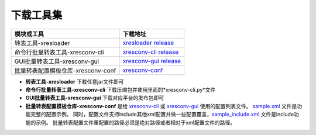 下载工具集
===============

+-------------------------------------+---------------------------------------------------------+
|                模块或工具           |                            下载地址                     |
+=====================================+=========================================================+
| 转表工具-xresloader                 | `xresloader release`_                                   |
+-------------------------------------+---------------------------------------------------------+
| 命令行批量转表工具-xresconv-cli     | `xresconv-cli release`_                                 |
+-------------------------------------+---------------------------------------------------------+
| GUI批量转表工具-xresconv-gui        | `xresconv-gui release`_                                 |
+-------------------------------------+---------------------------------------------------------+
| 批量转表配置模板仓库-xresconv-conf  | `xresconv-conf`_                                        |
+-------------------------------------+---------------------------------------------------------+

.. _xresloader release: https://github.com/xresloader/xresloader/releases
.. _xresconv-cli release: https://github.com/xresloader/xresconv-cli/releases
.. _xresconv-gui release: https://github.com/xresloader/xresconv-gui/releases
.. _xresconv-conf: https://github.com/xresloader/xresconv-conf

- **转表工具-xresloader** 下载任意jar文件即可
- **命令行批量转表工具-xresconv-cli** 下载压缩包并使用里面的*xresconv-cli.py*文件
- **GUI批量转表工具-xresconv-gui** 下载对应平台的发布包即可
- **批量转表配置模板仓库-xresconv-conf** 是给 `xresconv-cli <xresconv-cli release>`_ 或 `xresconv-gui <xresconv-gui release>`_ 使用的配置列表文件。
  `sample.xml <https://github.com/xresloader/xresconv-conf/blob/master/sample.xml>`_ 文件是功能完整的配置示例。
  同时，配置文件支持include其他xml配置并做一些配置覆盖，`sample_include.xml <https://github.com/xresloader/xresconv-conf/blob/master/sample_include.xml>`_ 文件是include功能的示例。
  批量转表配置文件里配置的路径必须是绝对路径或者相对于xml配置文件的路径。
